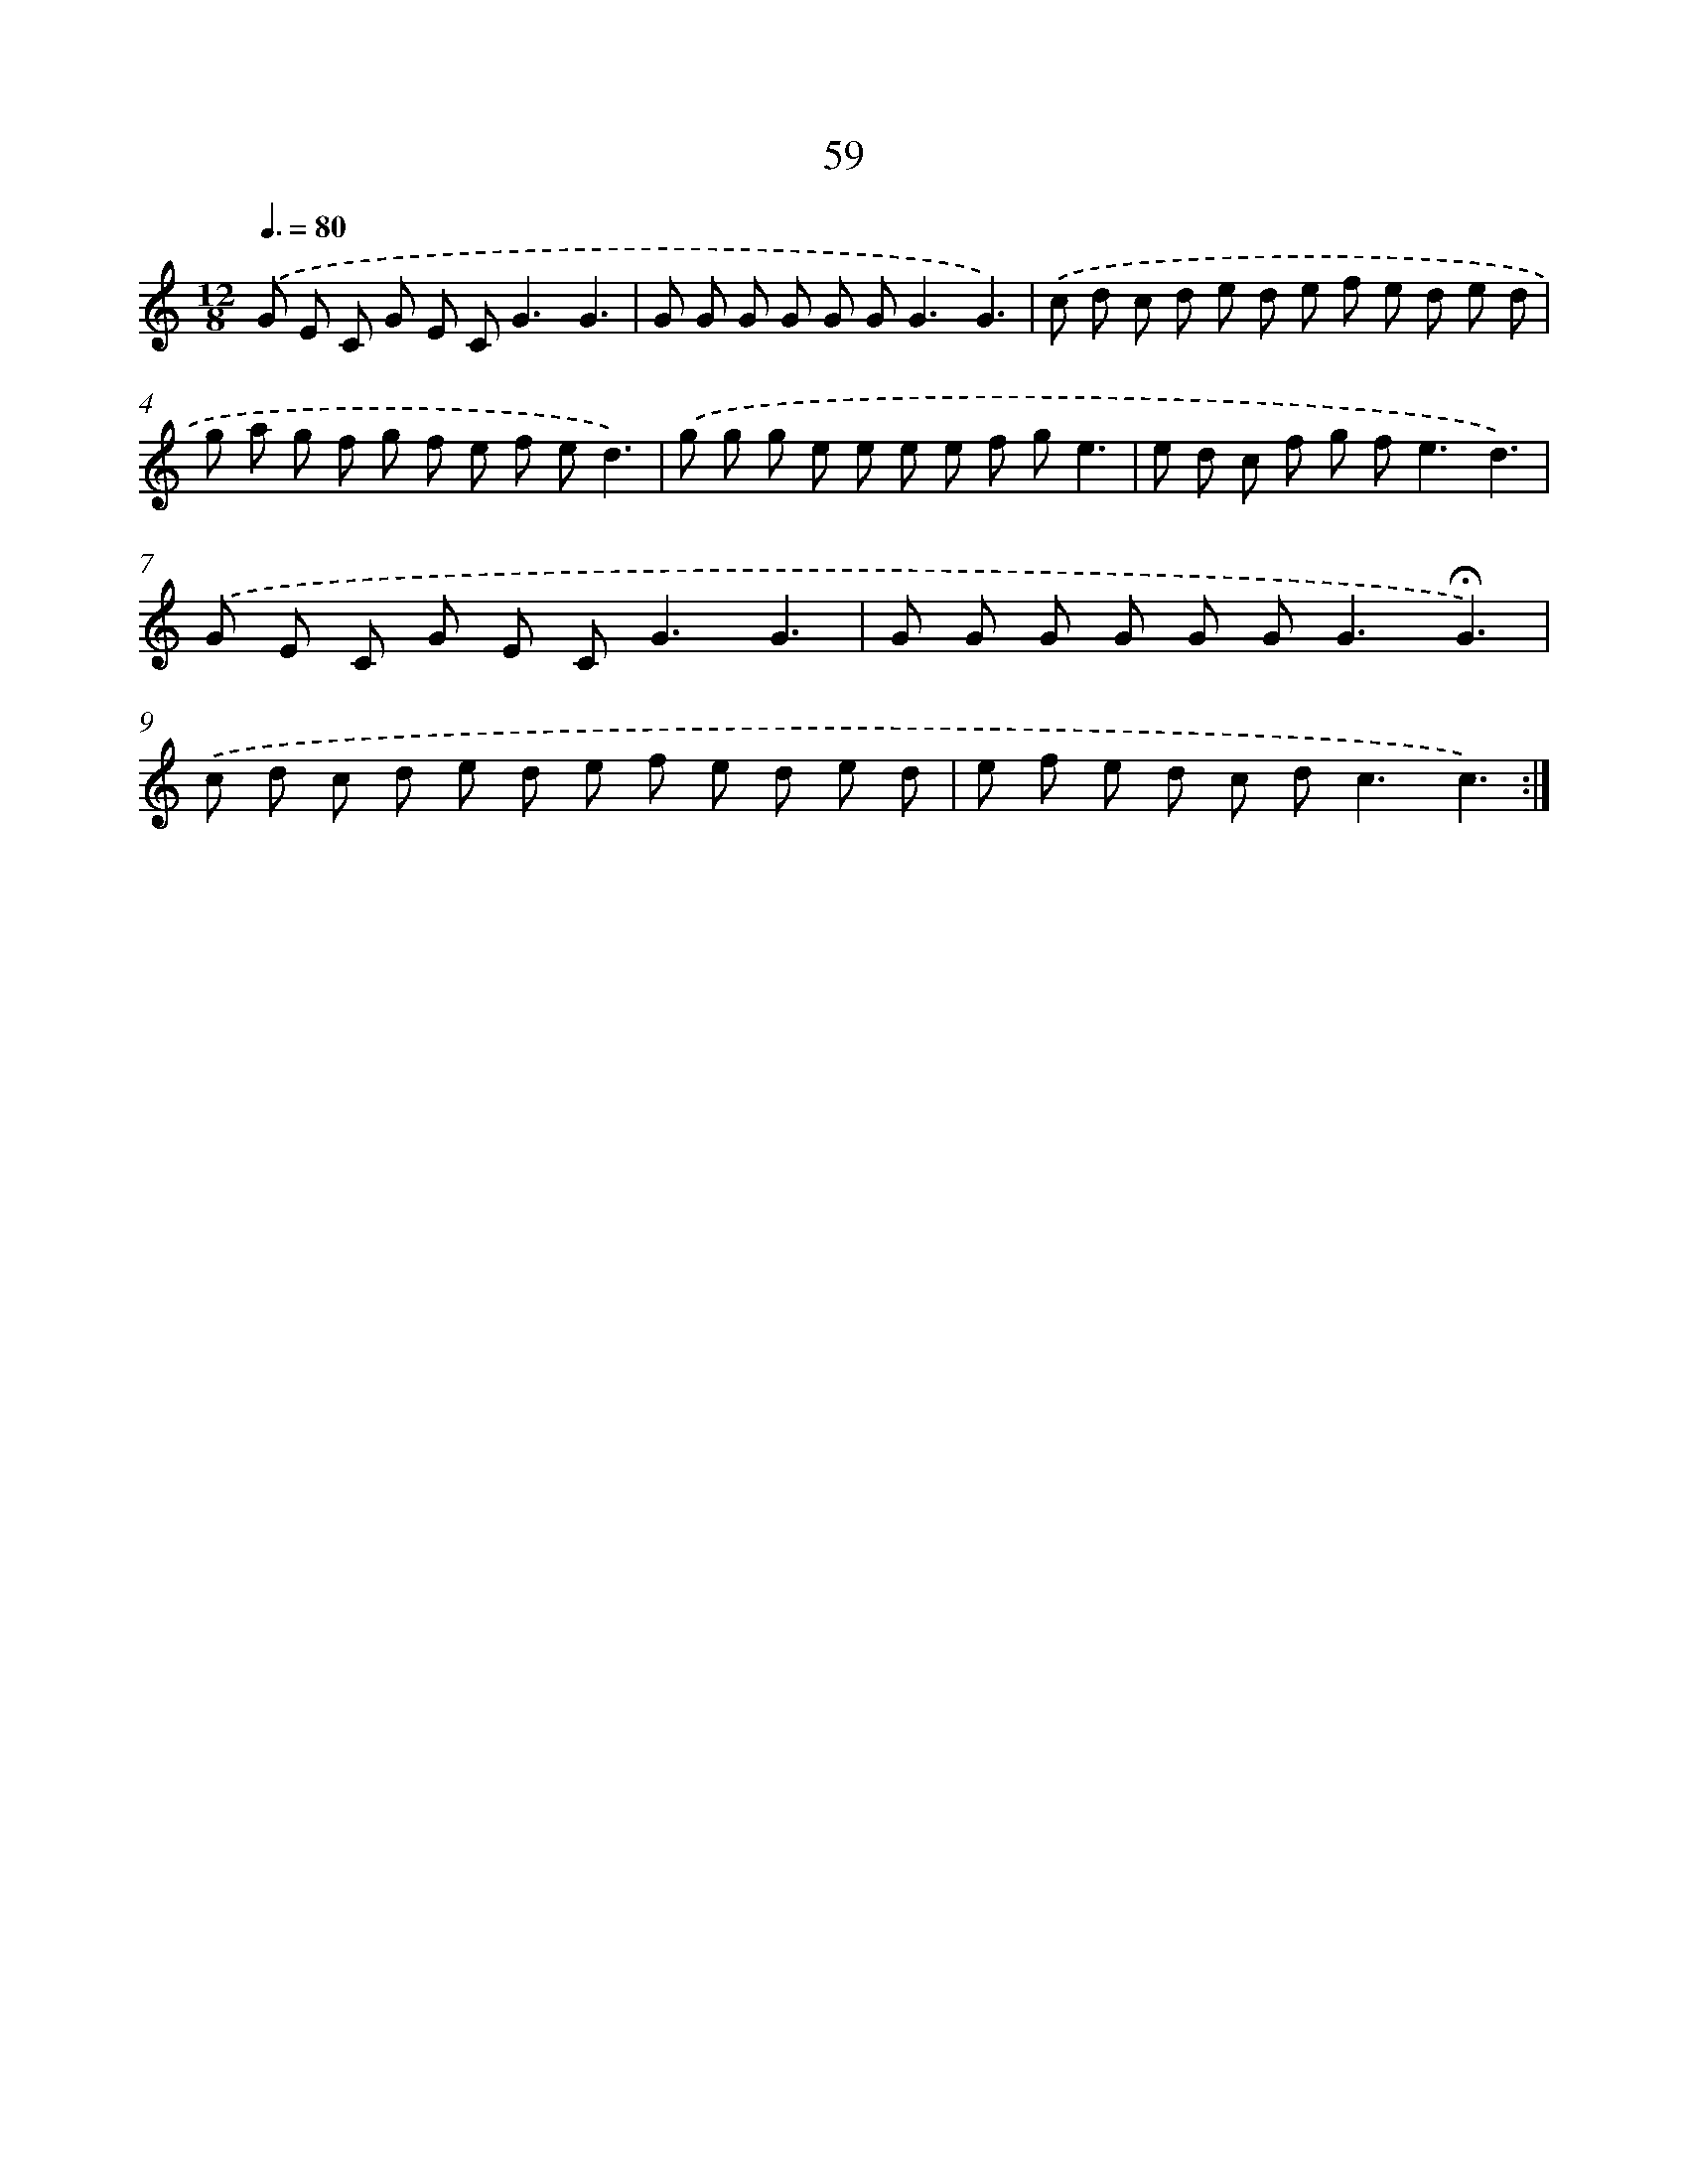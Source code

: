 X: 12696
T: 59
%%abc-version 2.0
%%abcx-abcm2ps-target-version 5.9.1 (29 Sep 2008)
%%abc-creator hum2abc beta
%%abcx-conversion-date 2018/11/01 14:37:27
%%humdrum-veritas 3714185664
%%humdrum-veritas-data 1706617445
%%continueall 1
%%barnumbers 0
L: 1/8
M: 12/8
Q: 3/8=80
K: C clef=treble
.('G E C G E C2<G2G3 |
G G G G G G2<G2G3) |
.('c d c d e d e f e d e d |
g a g f g f e f ed3) |
.('g g g e e e e f ge3 |
e d c f g f2<e2d3) |
.('G E C G E C2<G2G3 |
G G G G G G2<G2!fermata!G3) |
.('c d c d e d e f e d e d |
e f e d c d2<c2c3) :|]
